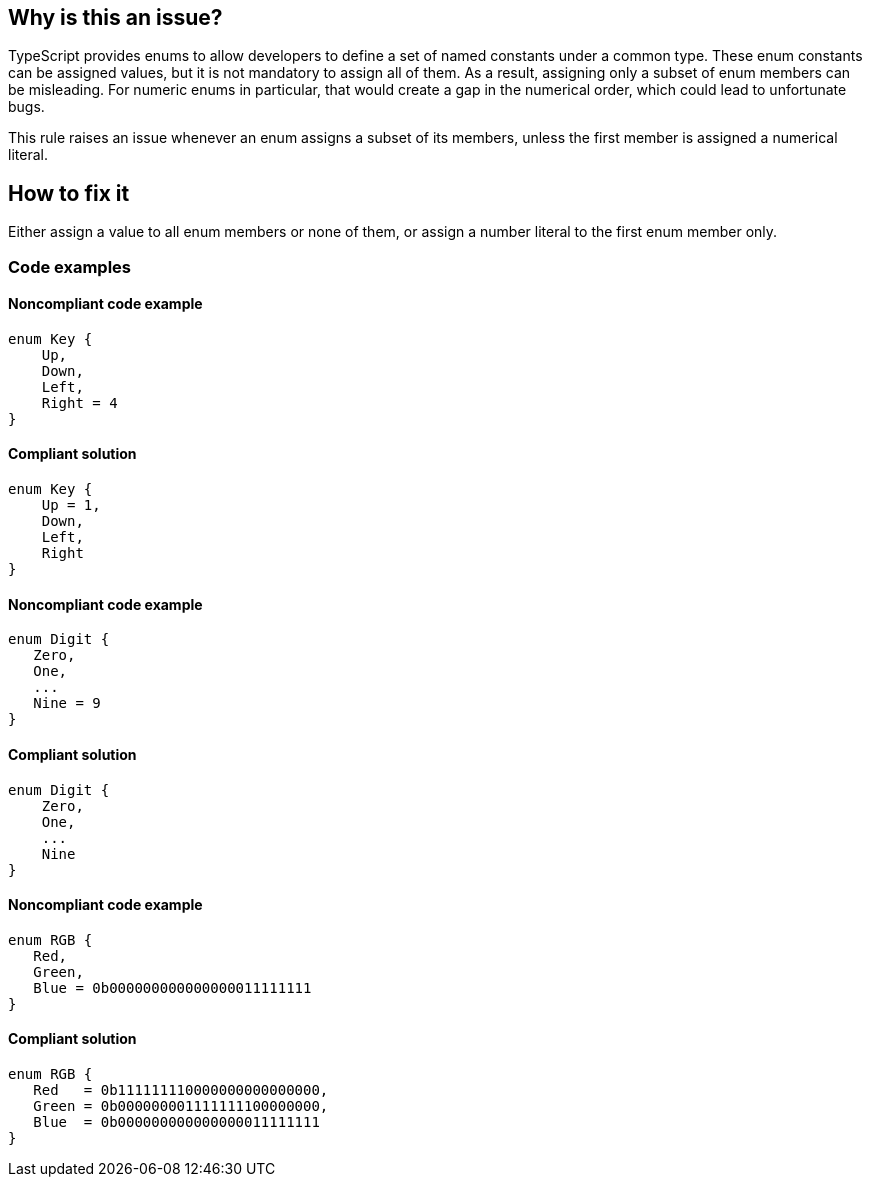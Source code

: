 == Why is this an issue?

TypeScript provides enums to allow developers to define a set of named constants under a common type. These enum constants can be assigned values, but it is not mandatory to assign all of them. As a result, assigning only a subset of enum members can be misleading. For numeric enums in particular, that would create a gap in the numerical order, which could lead to unfortunate bugs.

This rule raises an issue whenever an enum assigns a subset of its members, unless the first member is assigned a numerical literal.

== How to fix it

Either assign a value to all enum members or none of them, or assign a number literal to the first enum member only.

=== Code examples

==== Noncompliant code example

[source,typescript,diff-id=1,diff-type=noncompliant]
----
enum Key {
    Up,
    Down,
    Left,
    Right = 4
}
----

==== Compliant solution

[source,typescript,diff-id=1,diff-type=compliant]
----
enum Key {
    Up = 1,
    Down,
    Left,
    Right
}
----

==== Noncompliant code example

[source,typescript,diff-id=2,diff-type=noncompliant]
----
enum Digit {
   Zero,
   One,
   ...
   Nine = 9
}
----

==== Compliant solution

[source,typescript,diff-id=2,diff-type=compliant]
----
enum Digit {
    Zero,
    One,
    ...
    Nine
}
----

==== Noncompliant code example

[source,typescript,diff-id=3,diff-type=noncompliant]
----
enum RGB {
   Red,
   Green,
   Blue = 0b000000000000000011111111
}
----

==== Compliant solution

[source,typescript,diff-id=3,diff-type=compliant]
----
enum RGB {
   Red   = 0b111111110000000000000000,
   Green = 0b000000001111111100000000,
   Blue  = 0b000000000000000011111111
}
----
